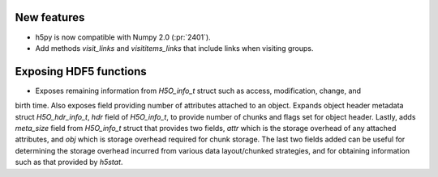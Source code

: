 New features
------------

* h5py is now compatible with Numpy 2.0 (:pr:`2401`).
* Add methods `visit_links` and `visititems_links` that include links when visiting groups.

Exposing HDF5 functions
-----------------------

* Exposes remaining information from `H5O_info_t` struct such as access, modification, change, and
birth time. Also exposes field providing number of attributes attached to an object. Expands object
header metadata struct `H5O_hdr_info_t`, `hdr` field of `H5O_info_t`, to provide number of chunks and
flags set for object header. Lastly, adds `meta_size` field from `H5O_info_t` struct that provides
two fields, `attr` which is the storage overhead of any attached attributes, and `obj` which is
storage overhead required for chunk storage. The last two fields added can be useful for determining
the storage overhead incurred from various data layout/chunked strategies, and for obtaining information
such as that provided by `h5stat`.

